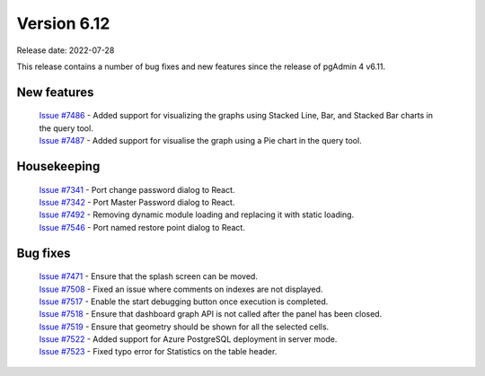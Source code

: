 ************
Version 6.12
************

Release date: 2022-07-28

This release contains a number of bug fixes and new features since the release of pgAdmin 4 v6.11.

New features
************

  | `Issue #7486 <https://redmine.postgresql.org/issues/7486>`_ -  Added support for visualizing the graphs using Stacked Line, Bar, and Stacked Bar charts in the query tool.
  | `Issue #7487 <https://redmine.postgresql.org/issues/7487>`_ -  Added support for visualise the graph using a Pie chart in the query tool.

Housekeeping
************

  | `Issue #7341 <https://redmine.postgresql.org/issues/7341>`_ -  Port change password dialog to React.
  | `Issue #7342 <https://redmine.postgresql.org/issues/7342>`_ -  Port Master Password dialog to React.
  | `Issue #7492 <https://redmine.postgresql.org/issues/7492>`_ -  Removing dynamic module loading and replacing it with static loading.
  | `Issue #7546 <https://redmine.postgresql.org/issues/7546>`_ -  Port named restore point dialog to React.

Bug fixes
*********

  | `Issue #7471 <https://redmine.postgresql.org/issues/7471>`_ -  Ensure that the splash screen can be moved.
  | `Issue #7508 <https://redmine.postgresql.org/issues/7508>`_ -  Fixed an issue where comments on indexes are not displayed.
  | `Issue #7517 <https://redmine.postgresql.org/issues/7517>`_ -  Enable the start debugging button once execution is completed.
  | `Issue #7518 <https://redmine.postgresql.org/issues/7518>`_ -  Ensure that dashboard graph API is not called after the panel has been closed.
  | `Issue #7519 <https://redmine.postgresql.org/issues/7519>`_ -  Ensure that geometry should be shown for all the selected cells.
  | `Issue #7522 <https://redmine.postgresql.org/issues/7522>`_ -  Added support for Azure PostgreSQL deployment in server mode.
  | `Issue #7523 <https://redmine.postgresql.org/issues/7523>`_ -  Fixed typo error for Statistics on the table header.
